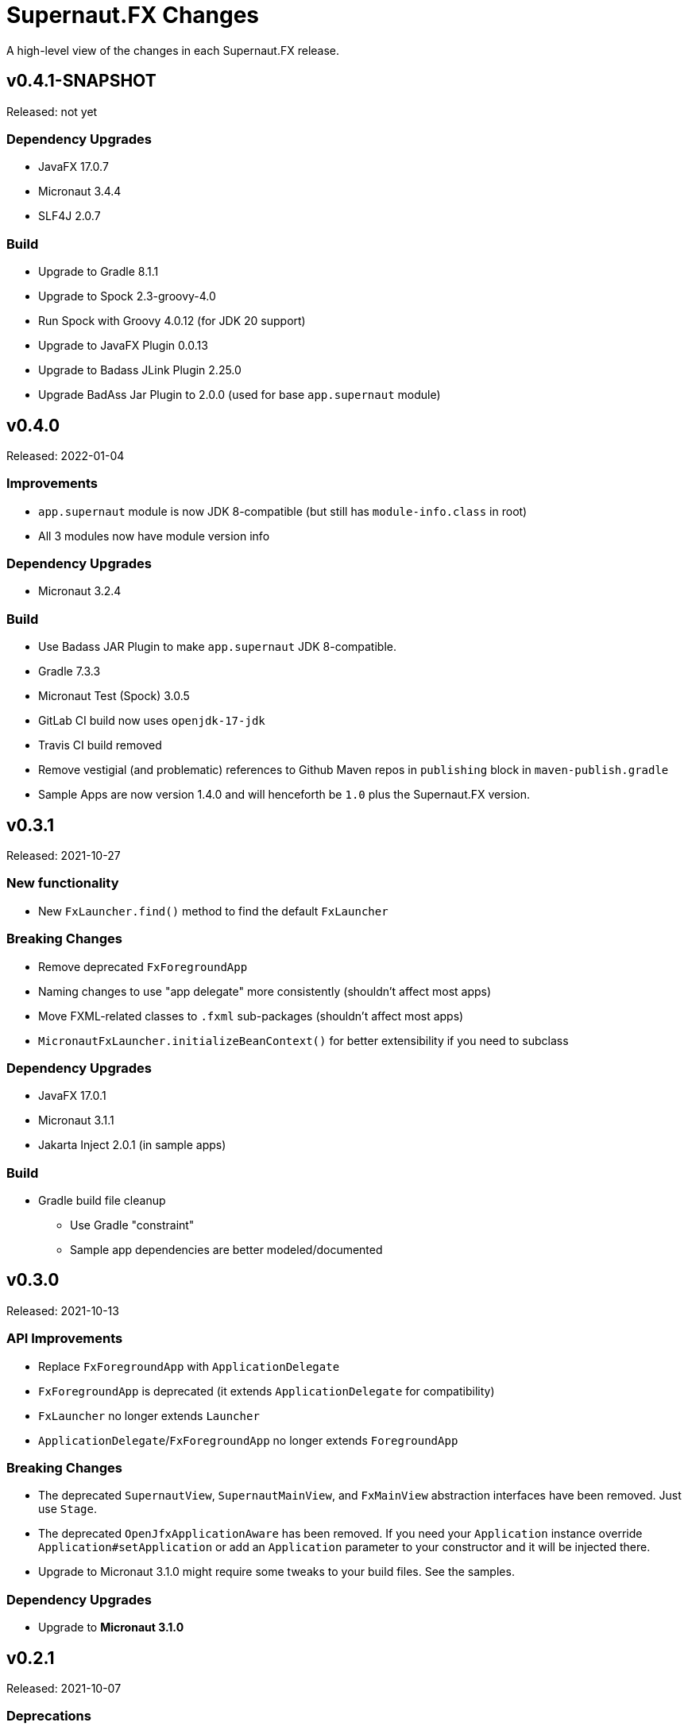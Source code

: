 = Supernaut.FX Changes
:homepage: https://github.com/SupernautApp/SupernautFX

A high-level view of the changes in each Supernaut.FX release.

== v0.4.1-SNAPSHOT

Released: not yet

=== Dependency Upgrades

* JavaFX 17.0.7
* Micronaut 3.4.4
* SLF4J 2.0.7

=== Build

* Upgrade to Gradle 8.1.1
* Upgrade to Spock 2.3-groovy-4.0
* Run Spock with Groovy 4.0.12 (for JDK 20 support)
* Upgrade to JavaFX Plugin 0.0.13
* Upgrade to Badass JLink Plugin 2.25.0
* Upgrade BadAss Jar Plugin to 2.0.0 (used for base `app.supernaut` module)

== v0.4.0

Released: 2022-01-04

=== Improvements

* `app.supernaut` module is now JDK 8-compatible (but still has `module-info.class` in root)
* All 3 modules now have module version info

=== Dependency Upgrades

* Micronaut 3.2.4

=== Build

* Use Badass JAR Plugin to make `app.supernaut` JDK 8-compatible.
* Gradle 7.3.3
* Micronaut Test (Spock) 3.0.5
* GitLab CI build now uses  `openjdk-17-jdk`
* Travis CI build removed
* Remove vestigial (and problematic) references to Github Maven repos in `publishing` block in `maven-publish.gradle`
* Sample Apps are now version 1.4.0 and will henceforth be `1.0` plus the Supernaut.FX version.

== v0.3.1

Released: 2021-10-27

=== New functionality

* New `FxLauncher.find()` method to find the default `FxLauncher`

=== Breaking Changes

* Remove deprecated `FxForegroundApp`
* Naming changes to use "app delegate" more consistently (shouldn't affect most apps)
* Move FXML-related classes to `.fxml` sub-packages (shouldn't affect most apps)
* `MicronautFxLauncher.initializeBeanContext()` for better extensibility if you need to subclass

=== Dependency Upgrades

* JavaFX 17.0.1
* Micronaut 3.1.1
* Jakarta Inject 2.0.1 (in sample apps)

=== Build

* Gradle build file cleanup
** Use Gradle "constraint"
** Sample app dependencies are better modeled/documented


== v0.3.0

Released: 2021-10-13

=== API Improvements

* Replace `FxForegroundApp` with `ApplicationDelegate`
* `FxForegroundApp` is deprecated (it extends `ApplicationDelegate` for compatibility)
* `FxLauncher` no longer extends `Launcher`
* `ApplicationDelegate`/`FxForegroundApp` no longer extends `ForegroundApp`

=== Breaking Changes

* The deprecated `SupernautView`, `SupernautMainView`, and `FxMainView` abstraction interfaces have been removed. Just use `Stage`.
* The deprecated `OpenJfxApplicationAware` has been removed. If you need your `Application` instance override `Application#setApplication` or add an `Application` parameter to your constructor and it will be injected there.
* Upgrade to Micronaut 3.1.0 might require some tweaks to your build files. See the samples.

=== Dependency Upgrades

* Upgrade to **Micronaut 3.1.0**

== v0.2.1

Released: 2021-10-07

=== Deprecations

* The `SupernautView`, `SupernautMainView`, and `FxMainView` abstraction interfaces are deprecated (and will be removed in the next release.) Just use `Stage` directly. This abstraction added complexity without any value. I think Supernaut.FX should focus on implementing  dependency injection for JavaFX applications as simply as possible.
* `OpenJfxApplicationAware` is also deprecated. If you need an `Application` add it to your constructor and it will be injected there.

=== Module changes

* Remove `opens app.supernaut.fx.micronaut` (nothing should have been using this)

=== Breaking Changes

* Remove Gradle `api` and `module-info.java` dependency on `jakarta.inject(-api)`
* Apps using `jakarta.inject-api` _may_ need to add it to their Maven/Gradle build configuration

=== Dependency Upgrades

* Use jakarta.inject-api 2.0.1.RC1 (now with `module-info.java`) in sample/test apps

=== Build

* GitHub Actions: Use Temurin distro of JDK 17
* Use built-in Gradle module support for compiling all 3 modules (a.s.fx.micronaut was still
  using the Java Modularity plugin and the three apps continue to use it)
* Badass JLink Plugin 2.24.2
* Byte Buddy 1.11.15 (used by Spock)
* Objenesis 3.2 (used by Spock)

== v0.2.0

Released: 2021-09-16

=== Breaking Changes

* The Maven artifact filenames have changed:
** `supernaut-0.1.3.jar` -> `app.supernaut-0.2.0.jar`
** `supernaut-fx-0.1.3.jar` -> `app.supernaut.fx-0.2.0.jar`
** `supernaut-fx-micronaut-0.1.3.jar` -> `app.supernaut.fx.micronaut-0.2.0.jar`

* The upgrade to SLF4J 2.0.0-alpha5 may require changes to your build configuration. (You should be able to override the transitive dependency and force the usage of the SLF4J 1.7.x if you really need to.) Since building fully-modular apps is a major goal of this framework, we decided to upgrade to SLF4J 2.0.0 even though it is technically still "alpha".

=== JavaFX 17

This release of Supernaut.FX is compatible with JavaFX 17. We recommend using JavaFX 17.0.0.1 or later in your projects.

=== Dependency Upgrades

* JavaFX 17.0.0.1
* Micronaut 2.5.13
* SLF4J 2.0.0-alpha5 (True modular version with module-info.java)

=== Build

* Use JDK 17
* Gradle 7.2
* Badass JLink Plugin 2.24.1
* JavaFX Gradle Plugin 0.0.10
* Java Modularity Gradle Plugin 1.8.10
* Gradle License Plugin 0.16.1
* Groovy 3.0.9
* Spock 2.0
* Micronaut Test Spock 2.3.7

== v0.1.3

Released: 2021.05.11

=== Dependency Upgrades

* Micronaut 2.5.1
* Groovy 3.0.8

=== Build

* Use JDK 16
* Gradle 7.0
* Specify `""` as default `JvmVendorSpec` in `gradle.properties`, but allow override via command-line `-P` option.
* Publish Maven JARs to *GitLab Packages* (now that Bintray is gone)
* Badass JLink Plugin 2.23.6
* Spock 2.0-M5

== v0.1.2

Released: 2021.03.17

=== Dependency Upgrades

* JavaFX 16
* Micronaut 2.4.0
* javax.inject -> jakarta.inject 2.0.0

=== GraalVM native-image Support

* Move Graal native-image reflection configuration resources to `app.supernaut/<artifact>/reflect-config.json`.
* Remove unneeded/redundant lines in `reflect-config.json` files.

=== Build

* Gradle 6.8.2
* Github Actions: Use JDK 16 (release version) Java Toolchain

== v0.1.1

Released: 2021.02.07

=== New Features

* Add support for GraalVM native image
* Provide non-modular ServiceLoader support for `MicronautFXLauncher`

=== API Changes

* Add `Launcher.launch` overload that doesn't require a BackgroundApp `Class`.

=== Documentation

* README.adoc updated
* Sample Gradle application in standalone project/repository.
* Sample Maven application in standalone project/repository.

=== Dependency Upgrades

* JavaFX 15.0.1
* Micronaut 2.3.1

=== Sample Apps

* Use new Supernaut Icon for MacOS builds (Linux, Windows icon config TBD)

=== Build

* Use `languageVersion = JavaLanguageVersion.of` in `build.gradle` and use JDK 16 toolchain for build/test
* Github Actions: Build with JDK 16 (but run Gradle with JDK 15)
* Travis CI: Update Linux distro to `focal` (Ubuntu 20.04 LTS)
* Gradle 6.8
* Badass JLink Plugin 2.23.3
* Spock 2.0-M4-groovy-3.0
* Micronaut Test Spock micronaut-test-spock 2.3.2
* Groovy 3.0.7

== v0.1.0

Released: 2020.10.21

=== app.supernaut

* Remove `slf4j-api` dependency

=== app.supernaut.fx

* Remove dependency on JavaFX :mac JARs from POMs. (JavaFX Gradle Plugin does this unintentionally)
* Remove dependency on `javax.inject`

=== app.supernaut.fx.micronaut

* Upgrade to Micronaut 2.1.2
* Remove dependency on JavaFX :mac JARs from POMs. (JavaFX Gradle Plugin does this unintentionally)
* Change `api` dependency from `micronaut-inject-java` to `micronaut-inject` (reduces transitive dependencies)

=== Sample Apps

* Finer-grained dependencies in apps (see https://github.com/SupernautApp/SupernautFX/commit/3723c1397a34b08e9922ecc2a8321f627cf4c74f[3723c13])
* Upgrade to BadAss JLink Plugin 2.22.1

=== Build

* Don't use JavaFX Gradle Plugin
* Use simple `JavaFXPlatformPlugin` (in `buildSrc`) to compute `ext.jfxPlatform` value for JavaFX dependencies.

== v0.0.9

Released: 2020.10.14

=== Library

* Classes are refactored into three JMS modules (3 JARs):
** `app.supernaut` (was package `org.consensusj.supernaut`)
** `app.supernaut.fx` (was package  `org.consensusj.supernautfx`)
** `app.supernaut.fx.micronaut` (was package  `org.consensusj.supernautfx.micronaut`)
* Use `ServiceLoader` for `FxLauncher` so most apps won't need compile-time dependency on `app.supernaut.fx.micronaut`
* Additional class renaming and refactoring to make things more consistent
* Launch methods take application `Class` objects (which were previously passed in Launcher constructors)

=== Sample Apps

* Updated to use new modules

=== Dependency Upgrades

* JavaFX 15
* Micronaut 1.3.7

=== Build/Test/CI

* Gradle 6.6.1
** Use Gradle `compileJava.options.release` feature
* Gradle Enterprise Plugin 3.4
* OpenJFX Gradle Plugin 0.0.9
* Badass JLink Plugin 2.21.1
* Groovy 3.0.6

=== Known Issues

* Gradle `:run` task not working for sample apps, see https://github.com/SupernautApp/SupernautFX/issues/6[Issue #6]


== v0.0.8

There will be no 0.0.8 release. (That version was "used up" while learning that Github Packages does not support SNAPSHOT releases.)

== v0.0.7

Released: 2020.06.28

=== Supernaut FX

* Begin separating classes into what will become three modules:
** `app.supernaut` (currently `org.consensusj.supernaut`)
** `app.supernaut.fx` (currently `org.consensusj.supernautfx`)
** `app.supernaut.fx.micronaut` (currently `org.consensusj.supernautfx.micronaut`)
* Interfaces in `org.consensusj.supernaut` create minimal abstraction layer above JavaFX
* Dual-thread startup with `ForegroundApp`/`FxForegroundApp` and `BackgroundApp`
* `AppFactory` interface to create absraction layer for DI implementations
* Upgrade to JavaFX 14.0.1
* Upgrade to Micronaut 1.3.6
* Use Gradle `java-library` plugin to generate `pom.xml` with
  transitive dependencies on `javax.inject` and `micronaut-inject-java`
* Upgrade to Gradle 6.3

=== Sample Apps

* Build with Badass JLink Plugin 2.20.0
* Build fixes to support building with JDK 15 EA version of `jpackage`

==== Hello Sample App

* Remove explicit dependencies now that `supernautfx` module is using `java-library` correctly

==== TestApp

* Mimimal app for benchmarking with command-line options for existing at different phases of startup

=== All modules

* Significantly improved Github Actions build with downloadable installers of sample apps for JDK 14 and JDK 15 EA on macOS, Windows, and Linux

== v0.0.6

Released: 2020.03.04

* Upgrade to Micronaut 1.3.2
* Upgrade to Gradle 6.2.1
* Disable Gradle dependency verification (for now)

=== Supernaut FX

* Add `BrowserService` interface to abstract `HostServices`
* Add `JavaFXBrowserService` as default implementation using `HostServices`
* register `Application`, `BrowserService`, and `HostServices` in the app context
* Create overrideable `initApplicationContext()` method

=== Hello Sample App

* Display greeting in primaryStage rather than with `println`
* Rename/refactor `GreetingConfig` to `HelloAppFactory`
* Add a `HyperLink` to demonstrate `BrowserService`
* Additional cleanup and documentation

== v0.0.5

Released: 2020.02.17

* Many dependency upgrades
** Micronaut 1.3.1
** Gradle 6.2
** Groovy 3.0.1/Spock 2.0-M2 for testing
* Build is compatible with `jpackage` from JDK EA 34 and later
* Gradle build cleanup
* Support for Gradle dependency verification via `toVerify` configuration and `verification-metadata.xml`
* Add macOS resources and signing support to macOS jpackage build

== v0.0.4

Released: 2019.08.20

* First tagged and published release

